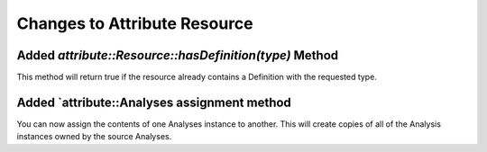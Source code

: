 Changes to Attribute Resource
=============================

Added `attribute::Resource::hasDefinition(type)` Method
------------------------------------------------------

This method will return true if the resource already contains a Definition with
the requested type.

Added `attribute::Analyses assignment method
--------------------------------------------

You can now assign the contents of one Analyses instance to another.  This will create copies
of all of the Analysis instances owned by the source Analyses.
